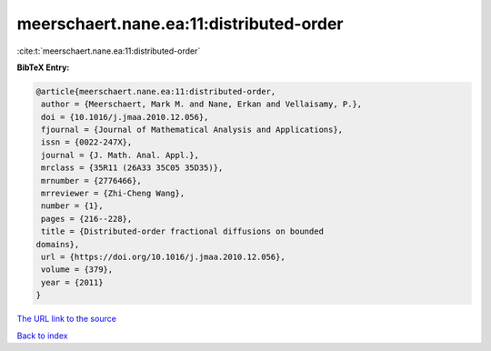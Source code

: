 meerschaert.nane.ea:11:distributed-order
========================================

:cite:t:`meerschaert.nane.ea:11:distributed-order`

**BibTeX Entry:**

.. code-block:: bibtex

   @article{meerschaert.nane.ea:11:distributed-order,
    author = {Meerschaert, Mark M. and Nane, Erkan and Vellaisamy, P.},
    doi = {10.1016/j.jmaa.2010.12.056},
    fjournal = {Journal of Mathematical Analysis and Applications},
    issn = {0022-247X},
    journal = {J. Math. Anal. Appl.},
    mrclass = {35R11 (26A33 35C05 35D35)},
    mrnumber = {2776466},
    mrreviewer = {Zhi-Cheng Wang},
    number = {1},
    pages = {216--228},
    title = {Distributed-order fractional diffusions on bounded
   domains},
    url = {https://doi.org/10.1016/j.jmaa.2010.12.056},
    volume = {379},
    year = {2011}
   }

`The URL link to the source <ttps://doi.org/10.1016/j.jmaa.2010.12.056}>`__


`Back to index <../By-Cite-Keys.html>`__

